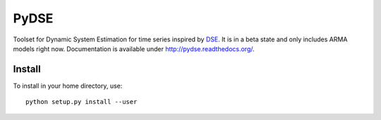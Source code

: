=====
PyDSE
=====

.. image:: https://travis-ci.org/blue-yonder/pydse.svg?branch=master
    :target: https://travis-ci.org/blue-yonder/pydse
.. image:: https://coveralls.io/repos/blue-yonder/pydse/badge.png
    :target: https://coveralls.io/r/blue-yonder/pydse
.. image:: https://requires.io/github/blue-yonder/pydse/requirements.png?branch=master
     :target: https://requires.io/github/blue-yonder/pydse/requirements/?branch=master
     :alt: Requirements Status

Toolset for Dynamic System Estimation for time series inspired by 
`DSE <http://cran.r-project.org/web/packages/dse/index.html>`_.
It is in a beta state and only includes ARMA models right now.
Documentation is available under http://pydse.readthedocs.org/.


Install
=======

To install in your home directory, use::

    python setup.py install --user
